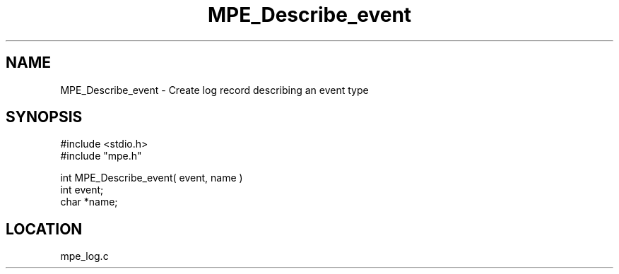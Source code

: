 .TH MPE_Describe_event 4 "6/6/1996" " " "MPE"
.SH NAME
MPE_Describe_event \-  Create log record describing an event type 
.SH SYNOPSIS
.nf
#include <stdio.h>
#include "mpe.h"

int MPE_Describe_event( event, name )
int event;
char *name;
.fi
.SH LOCATION
mpe_log.c
